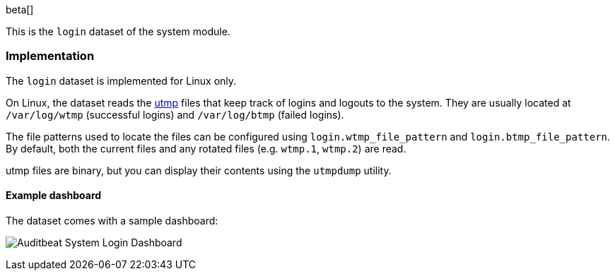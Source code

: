 [role="xpack"]

beta[]

This is the `login` dataset of the system module.

[float]
=== Implementation

The `login` dataset is implemented for Linux only.

On Linux, the dataset reads the https://en.wikipedia.org/wiki/Utmp[utmp] files
that keep track of logins and logouts to the system. They are usually located
at `/var/log/wtmp` (successful logins) and `/var/log/btmp` (failed logins).

The file patterns used to locate the files can be configured using
`login.wtmp_file_pattern` and `login.btmp_file_pattern`. By default,
both the current files and any rotated files (e.g. `wtmp.1`, `wtmp.2`)
are read.

utmp files are binary, but you can display their contents using the
`utmpdump` utility.

[float]
==== Example dashboard

The dataset comes with a sample dashboard:

[role="screenshot"]
image:./images/auditbeat-system-login-dashboard.png[Auditbeat System Login Dashboard]
